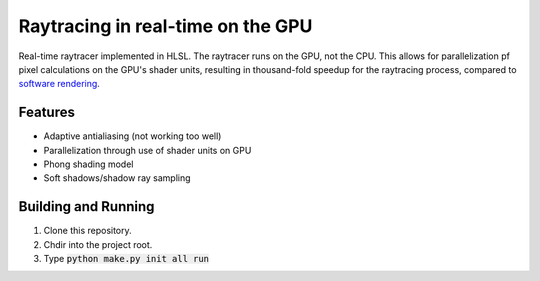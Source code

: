 Raytracing in real-time on the GPU
##################################

Real-time raytracer implemented in HLSL. The raytracer runs on the GPU, not the CPU. This allows for parallelization pf pixel calculations on the GPU's shader units, resulting in thousand-fold speedup for the raytracing process, compared to `software rendering <https://github.com/philiparvidsson/raytracing>`_.

Features
========

* Adaptive antialiasing (not working too well)
* Parallelization through use of shader units on GPU
* Phong shading model
* Soft shadows/shadow ray sampling

.. image:: assets/images/image_2016-11-28_05-54-29.png

Building and Running
========

1. Clone this repository.
2. Chdir into the project root.
3. Type :code:`python make.py init all run`
